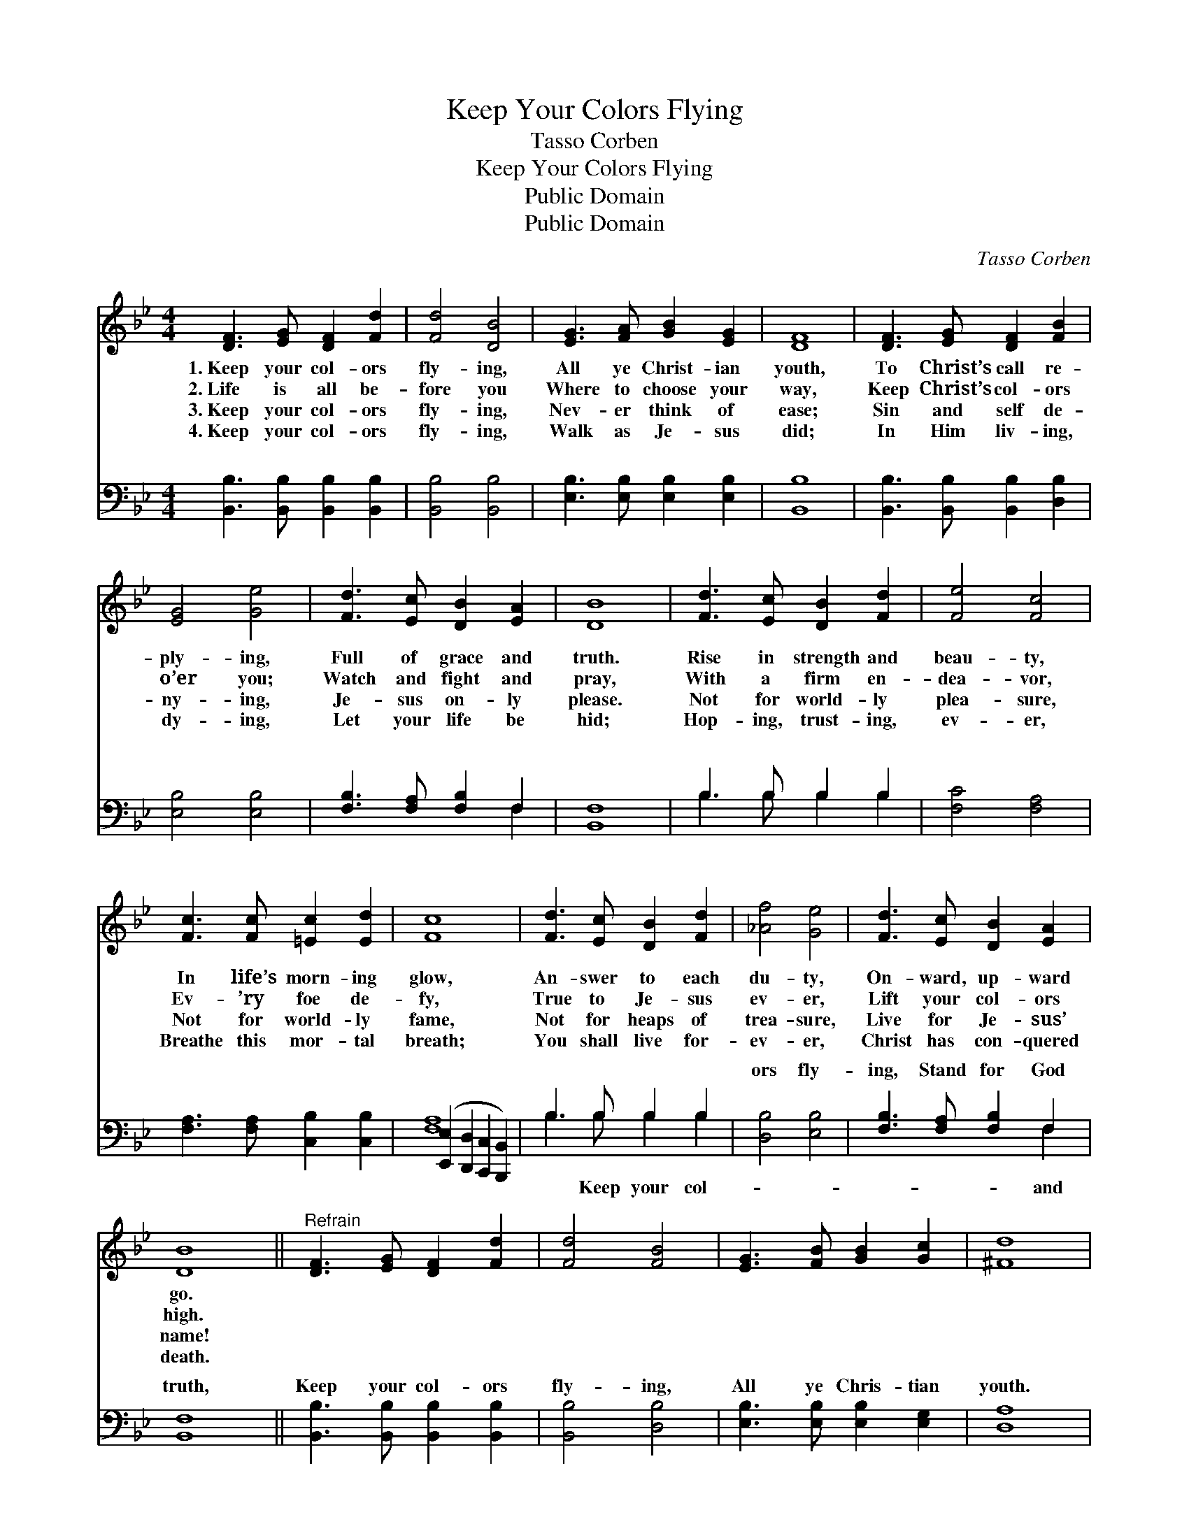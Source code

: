 X:1
T:Keep Your Colors Flying
T:Tasso Corben
T:Keep Your Colors Flying
T:Public Domain
T:Public Domain
C:Tasso Corben
Z:Public Domain
%%score 1 ( 2 3 )
L:1/8
M:4/4
K:Bb
V:1 treble 
V:2 bass 
V:3 bass 
V:1
 [DF]3 [EG] [DF]2 [Fd]2 | [Fd]4 [DB]4 | [EG]3 [FA] [GB]2 [EG]2 | [DF]8 | [DF]3 [EG] [DF]2 [FB]2 | %5
w: 1.~Keep your col- ors|fly- ing,|All ye Christ- ian|youth,|To Christ’s call re-|
w: 2.~Life is all be-|fore you|Where to choose your|way,|Keep Christ’s col- ors|
w: 3.~Keep your col- ors|fly- ing,|Nev- er think of|ease;|Sin and self de-|
w: 4.~Keep your col- ors|fly- ing,|Walk as Je- sus|did;|In Him liv- ing,|
 [EG]4 [Ge]4 | [Fd]3 [Ec] [DB]2 [EA]2 | [DB]8 | [Fd]3 [Ec] [DB]2 [Fd]2 | [Fe]4 [Fc]4 | %10
w: ply- ing,|Full of grace and|truth.|Rise in strength and|beau- ty,|
w: o’er you;|Watch and fight and|pray,|With a firm en-|dea- vor,|
w: ny- ing,|Je- sus on- ly|please.|Not for world- ly|plea- sure,|
w: dy- ing,|Let your life be|hid;|Hop- ing, trust- ing,|ev- er,|
 [Fc]3 [Fc] [=Ec]2 [Ed]2 | [Fc]8 | [Fd]3 [Ec] [DB]2 [Fd]2 | [_Af]4 [Ge]4 | [Fd]3 [Ec] [DB]2 [EA]2 | %15
w: In life’s morn- ing|glow,|An- swer to each|du- ty,|On- ward, up- ward|
w: Ev- ’ry foe de-|fy,|True to Je- sus|ev- er,|Lift your col- ors|
w: Not for world- ly|fame,|Not for heaps of|trea- sure,|Live for Je- sus’|
w: Breathe this mor- tal|breath;|You shall live for-|ev- er,|Christ has con- quered|
 [DB]8 ||"^Refrain" [DF]3 [EG] [DF]2 [Fd]2 | [Fd]4 [FB]4 | [EG]3 [FB] [GB]2 [Gc]2 | [^Fd]8 | %20
w: go.|||||
w: high.|||||
w: name!|||||
w: death.|||||
 [DF]3 [EG] [DF]2 [FB]2 | [EG]4 [Ge]4 | [Fd]3 [Ec] [DB]2 [EA]2 | [DB]8 |] %24
w: ||||
w: ||||
w: ||||
w: ||||
V:2
 [B,,B,]3 [B,,B,] [B,,B,]2 [B,,B,]2 | [B,,B,]4 [B,,B,]4 | [E,B,]3 [E,B,] [E,B,]2 [E,B,]2 | %3
w: ~ ~ ~ ~|~ ~|~ ~ ~ ~|
 [B,,B,]8 | [B,,B,]3 [B,,B,] [B,,B,]2 [D,B,]2 | [E,B,]4 [E,B,]4 | [F,B,]3 [F,A,] [F,B,]2 F,2 | %7
w: ~|~ ~ ~ ~|~ ~|~ ~ ~ ~|
 [B,,F,]8 | B,3 B, B,2 B,2 | [F,C]4 [F,A,]4 | [F,A,]3 [F,A,] [C,B,]2 [C,B,]2 | %11
w: ~|~ ~ ~ ~|~ ~|~ ~ ~ ~|
 ([E,,E,]2 [D,,D,]2 [C,,C,]2 [B,,,B,,]2) | B,3 B, B,2 B,2 | [D,B,]4 [E,B,]4 | %14
w: ~ * * *|~ ~ ~ ~|ors fly-|
 [F,B,]3 [F,A,] [F,B,]2 F,2 | [B,,F,]8 || [B,,B,]3 [B,,B,] [B,,B,]2 [B,,B,]2 | [B,,B,]4 [D,B,]4 | %18
w: ing, Stand for God|truth,|Keep your col- ors|fly- ing,|
 [E,B,]3 [E,B,] [E,B,]2 [E,G,]2 | [D,A,]8 | [B,,B,]3 [B,,B,] [B,,B,]2 [D,B,]2 | [E,B,]4 [E,B,]4 | %22
w: All ye Chris- tian|youth.|||
 [F,B,]3 [F,A,] [F,B,]2 F,2 | [B,,F,]8 |] %24
w: ||
V:3
 x8 | x8 | x8 | x8 | x8 | x8 | x6 F,2 | x8 | B,3 B, B,2 B,2 | x8 | x8 | [F,A,]8 | B,3 B, B,2 B,2 | %13
w: ||||||~||~ ~ ~ ~|||~|~ Keep your col-|
 x8 | x6 F,2 | x8 || x8 | x8 | x8 | x8 | x8 | x8 | x6 F,2 | x8 |] %24
w: |and||||||||||

